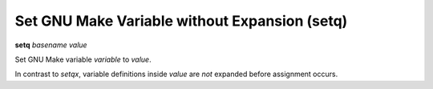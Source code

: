 .. index:: setq
.. _setq:

Set GNU Make Variable without Expansion (setq)
----------------------------------------------

**setq** *basename* *value*


Set GNU Make variable *variable* to *value*.

In contrast to `setqx`, variable definitions inside *value* are *not*
expanded before assignment occurs.

.. seealso::

   :ref:`setqx <setq>`, :ref:`set <set>`.
